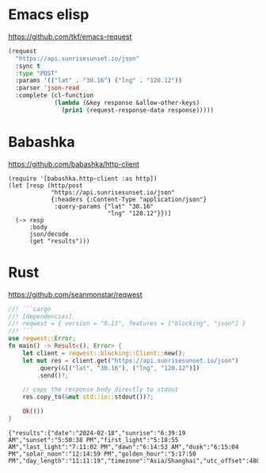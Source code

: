 * Emacs elisp
https://github.com/tkf/emacs-request

#+begin_src emacs-lisp :results output
(request
  "https://api.sunrisesunset.io/json"
  :sync t
  :type "POST"
  :params '(("lat" . "30.16") ("lng" . "120.12"))
  :parser 'json-read
  :complete (cl-function
             (lambda (&key response &allow-other-keys)
               (prin1 (request-response-data response)))))
#+end_src

#+RESULTS:
: ((results (date . "2024-02-17") (sunrise . "6:40:13 AM") (sunset . "5:49:51 PM") (first_light . "5:19:45 AM") (last_light . "7:10:20 PM") (dawn . "6:15:45 AM") (dusk . "6:14:19 PM") (solar_noon . "12:15:02 PM") (golden_hour . "5:16:59 PM") (day_length . "11:09:37") (timezone . "Asia/Shanghai") (utc_offset . 480)) (status . "OK"))

* Babashka
https://github.com/babashka/http-client

#+begin_src bb :results output
(require '[babashka.http-client :as http])
(let [resp (http/post
            "https://api.sunrisesunset.io/json"
            {:headers {:Content-Type "application/json"}
             :query-params {"lat" "30.16"
                            "lng" "120.12"}})]
  (-> resp
      :body
      json/decode
      (get "results")))
#+end_src

#+RESULTS:
: {"solar_noon" "12:15:02 PM", "timezone" "Asia/Shanghai", "dusk" "6:14:19 PM", "utc_offset" 480, "last_light" "7:10:20 PM", "dawn" "6:15:45 AM", "golden_hour" "5:16:59 PM", "sunrise" "6:40:13 AM", "sunset" "5:49:51 PM", "first_light" "5:19:45 AM", "date" "2024-02-17", "day_length" "11:09:37"}

* Rust
https://github.com/seanmonstar/reqwest

#+begin_src rust :exports both
//! ```cargo
//! [dependencies]
//! reqwest = { version = "0.11", features = ["blocking", "json"] }
//! ```
use reqwest::Error;
fn main() -> Result<(), Error> {
    let client = reqwest::blocking::Client::new();
    let mut res = client.get("https://api.sunrisesunset.io/json")
        .query(&[("lat", "30.16"), ("lng", "120.12")])
        .send()?;

    // copy the response body directly to stdout
    res.copy_to(&mut std::io::stdout())?;

    Ok(())
}
#+end_src

#+RESULTS:
: {"results":{"date":"2024-02-18","sunrise":"6:39:19 AM","sunset":"5:50:38 PM","first_light":"5:18:55 AM","last_light":"7:11:02 PM","dawn":"6:14:53 AM","dusk":"6:15:04 PM","solar_noon":"12:14:59 PM","golden_hour":"5:17:50 PM","day_length":"11:11:19","timezone":"Asia/Shanghai","utc_offset":480},"status":"OK"}
